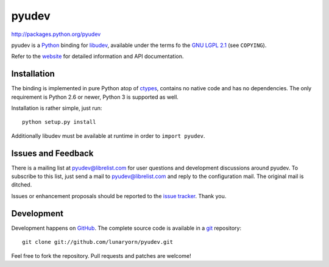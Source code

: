 ######
pyudev
######

http://packages.python.org/pyudev

pyudev is a Python_ binding for libudev_, available under the terms fo the
`GNU LGPL 2.1`_ (see ``COPYING``).

Refer to the website_ for detailed information and API documentation.


Installation
============

The binding is implemented in pure Python atop of ctypes_, contains no
native code and has no dependencies.  The only requirement is Python 2.6 or
newer, Python 3 is supported as well.

Installation is rather simple, just run::

   python setup.py install

Additionally libudev must be available at runtime in order to ``import
pyudev``.


Issues and Feedback
===================

There is a mailing list at pyudev@librelist.com for user questions and
development discussions around pyudev.  To subscribe to this list, just send
a mail to pyudev@librelist.com and reply to the configuration mail.  The
original mail is ditched.

Issues or enhancement proposals should be reported to the `issue tracker`_.
Thank you.


Development
===========

Development happens on GitHub_.  The complete source code is available in a
git_ repository::

   git clone git://github.com/lunaryorn/pyudev.git

Feel free to fork the repository.  Pull requests and patches are welcome!

.. _`GNU LGPL 2.1`: http://www.gnu.org/licenses/old-licenses/lgpl-2.1.html
.. _Python: http://www.python.org/
.. _PyQt4: http://www.riverbankcomputing.co.uk/software/pyqt/intro/
.. _libudev: http://www.kernel.org/pub/linux/utils/kernel/hotplug/udev.html
.. _website: http://packages.python.org/pyudev
.. _ctypes: http://docs.python.org/library/ctypes.html
.. _`issue tracker`: http://github.com/lunaryorn/pyudev/issues
.. _GitHub: http://github.com/lunaryorn/pyudev
.. _git: http://www.git-scm.com/
